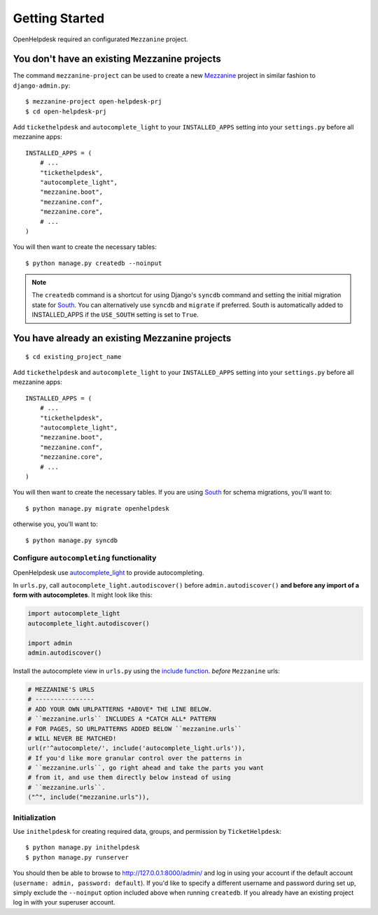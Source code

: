 Getting Started
===============

OpenHelpdesk required an configurated ``Mezzanine`` project.

.. _no_mezzanine_prj:

You don't have an existing Mezzanine projects
~~~~~~~~~~~~~~~~~~~~~~~~~~~~~~~~~~~~~~~~~~~~~

The command ``mezzanine-project`` can be used to create a new `Mezzanine`_ project in similar
fashion to ``django-admin.py``::

    $ mezzanine-project open-helpdesk-prj
    $ cd open-helpdesk-prj

Add ``tickethelpdesk`` and ``autocomplete_light`` to your ``INSTALLED_APPS``
setting into your ``settings.py`` before all mezzanine apps::

    INSTALLED_APPS = (
        # ...
        "tickethelpdesk",
        "autocomplete_light",
        "mezzanine.boot",
        "mezzanine.conf",
        "mezzanine.core",
        # ...
    )

You will then want to create the necessary tables::

    $ python manage.py createdb --noinput

.. note::

    The ``createdb`` command is a shortcut for using Django's ``syncdb``
    command and setting the initial migration state for `South`_. You
    can alternatively use ``syncdb`` and ``migrate`` if preferred.
    South is automatically added to INSTALLED_APPS if the
    ``USE_SOUTH`` setting is set to ``True``.


You have already an existing Mezzanine projects
~~~~~~~~~~~~~~~~~~~~~~~~~~~~~~~~~~~~~~~~~~~~~~~

::

    $ cd existing_project_name

Add ``tickethelpdesk`` and ``autocomplete_light`` to your ``INSTALLED_APPS``
setting into your ``settings.py`` before all mezzanine apps::

    INSTALLED_APPS = (
        # ...
        "tickethelpdesk",
        "autocomplete_light",
        "mezzanine.boot",
        "mezzanine.conf",
        "mezzanine.core",
        # ...
    )

You will then want to create the necessary tables. If you are using
`South`_ for schema migrations, you'll want to::

    $ python manage.py migrate openhelpdesk

otherwise you, you'll want to::


    $ python manage.py syncdb


Configure ``autocompleting`` functionality
------------------------------------------

OpenHelpdesk use `autocomplete_light
<https://pypi.python.org/pypi/django-autocomplete-light/>`_ to provide autocompleting.

In ``urls.py``, call ``autocomplete_light.autodiscover()`` before
``admin.autodiscover()`` **and before any import of a form with
autocompletes**. It might look like this:

.. code-block:: python

    import autocomplete_light
    autocomplete_light.autodiscover()

    import admin
    admin.autodiscover()

Install the autocomplete view in ``urls.py`` using the `include function
<https://docs.djangoproject.com/en/dev/topics/http/urls/#including-other-urlconfs>`_.
*before* ``Mezzanine`` urls:

.. code-block:: python

    # MEZZANINE'S URLS
    # ----------------
    # ADD YOUR OWN URLPATTERNS *ABOVE* THE LINE BELOW.
    # ``mezzanine.urls`` INCLUDES A *CATCH ALL* PATTERN
    # FOR PAGES, SO URLPATTERNS ADDED BELOW ``mezzanine.urls``
    # WILL NEVER BE MATCHED!
    url(r'^autocomplete/', include('autocomplete_light.urls')),
    # If you'd like more granular control over the patterns in
    # ``mezzanine.urls``, go right ahead and take the parts you want
    # from it, and use them directly below instead of using
    # ``mezzanine.urls``.
    ("^", include("mezzanine.urls")),

Initialization
--------------

Use ``inithelpdesk`` for creating required data, groups, and permission by ``TicketHelpdesk``::

    $ python manage.py inithelpdesk
    $ python manage.py runserver

You should then be able to browse to http://127.0.0.1:8000/admin/ and
log in using your account if the default account (``username: admin, password:
default``). If you'd like to specify a different username and password
during set up, simply exclude the ``--noinput`` option included above
when running ``createdb``. If you already have an existing project log in
with your superuser account.

.. GENERAL LINKS

.. _`Mezzanine`: http://mezzanine.jupo.org
.. _`South`: http://south.aeracode.org/

